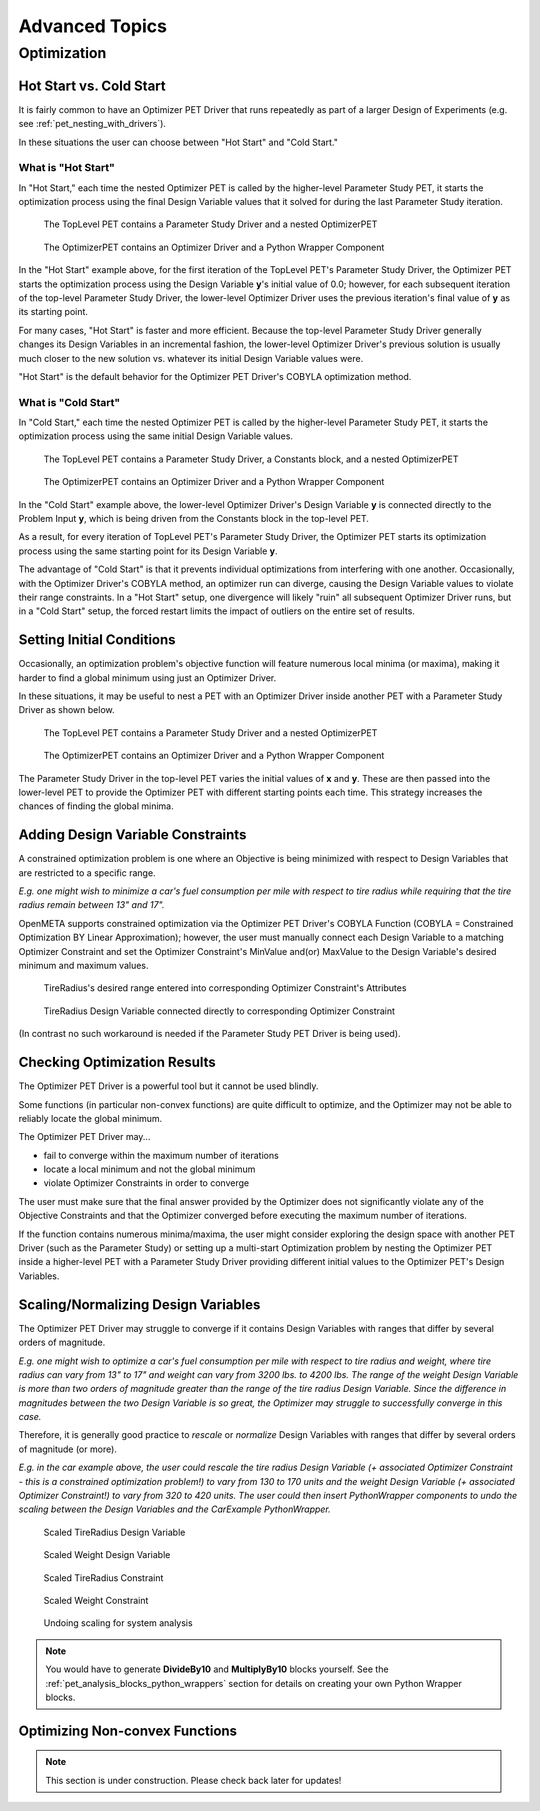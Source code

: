 .. _pet_advanced_topics:

Advanced Topics
===============

Optimization
------------

.. TODO: Fill out the subsection topics outlined below.

Hot Start vs. Cold Start
~~~~~~~~~~~~~~~~~~~~~~~~

It is fairly common to have an Optimizer PET Driver that 
runs repeatedly as part of a larger Design of Experiments
(e.g. see :ref:`pet_nesting_with_drivers`).

In these situations the user can choose between "Hot Start"
and "Cold Start." 

What is "Hot Start"
^^^^^^^^^^^^^^^^^^^

In "Hot Start," each time the nested Optimizer
PET is called by the higher-level Parameter Study PET, it
starts the optimization process using the final Design Variable
values that it solved for during the last Parameter Study iteration.

.. figure:: images/NestedPETsWithDrivers_1.png
   :alt: text

   The TopLevel PET contains a Parameter Study Driver and a nested OptimizerPET

.. figure:: images/NestedPETsWithDrivers_2.png
   :alt: text

   The OptimizerPET contains an Optimizer Driver and a Python Wrapper Component

In the "Hot Start" example above, for the first iteration of the TopLevel PET's
Parameter Study Driver, the Optimizer PET starts the optimization process
using the Design Variable **y**'s initial value of 0.0; however, for each subsequent
iteration of the top-level Parameter Study Driver, the lower-level Optimizer Driver
uses the previous iteration's final value of **y** as its starting point.

For many cases, "Hot Start" is faster and more efficient. Because the top-level
Parameter Study Driver generally changes its Design Variables in an incremental fashion,
the lower-level Optimizer Driver's previous solution is usually much closer to the new
solution vs. whatever its initial Design Variable values were.

"Hot Start" is the default behavior for the Optimizer PET Driver's 
COBYLA optimization method.

What is "Cold Start"
^^^^^^^^^^^^^^^^^^^^

In "Cold Start," each time the nested Optimizer PET is called by the higher-level
Parameter Study PET, it starts the optimization process using the same initial
Design Variable values.

.. figure:: images/NestedPETsWithDriversColdStart_1.png
   :alt: text

   The TopLevel PET contains a Parameter Study Driver, a Constants block, and a nested OptimizerPET

.. figure:: images/NestedPETsWithDriversColdStart_2.png
   :alt: text

   The OptimizerPET contains an Optimizer Driver and a Python Wrapper Component

In the "Cold Start" example above, the lower-level Optimizer Driver's Design Variable
**y** is connected directly to the Problem Input **y**, which is being driven
from the Constants block in the top-level PET.

As a result, for every iteration of TopLevel PET's Parameter Study Driver, the Optimizer
PET starts its optimization process using the same starting point for its Design Variable **y**.

The advantage of "Cold Start" is that it prevents individual optimizations from interfering with
one another. Occasionally, with the Optimizer Driver's COBYLA method, an optimizer run can diverge,
causing the Design Variable values to violate their range constraints. In a "Hot Start" setup, one
divergence will likely "ruin" all subsequent Optimizer Driver runs, but in a "Cold Start" setup, the
forced restart limits the impact of outliers on the entire set of results.
   
Setting Initial Conditions
~~~~~~~~~~~~~~~~~~~~~~~~~~

Occasionally, an optimization problem's objective function will feature numerous local minima
(or maxima), making it harder to find a global minimum using just an Optimizer Driver.

In these situations, it may be useful to nest a PET with an Optimizer Driver inside another
PET with a Parameter Study Driver as shown below.

.. figure:: images/InitialConditions_1.png
   :alt: text

   The TopLevel PET contains a Parameter Study Driver and a nested OptimizerPET

.. figure:: images/InitialConditions_2.png
   :alt: text

   The OptimizerPET contains an Optimizer Driver and a Python Wrapper Component

The Parameter Study Driver in the top-level PET varies the initial values of **x** and **y**.
These are then passed into the lower-level PET to provide the Optimizer PET with different
starting points each time. This strategy increases the chances of finding the global minima.

Adding Design Variable Constraints
~~~~~~~~~~~~~~~~~~~~~~~~~~~~~~~~~~~

A constrained optimization problem is one where an Objective
is being minimized with respect to Design Variables that are
restricted to a specific range.

*E.g. one might wish to minimize
a car's fuel consumption per mile with respect to tire radius while
requiring that the tire radius remain between 13" and 17".*

OpenMETA supports constrained optimization via the Optimizer PET Driver's
COBYLA Function (COBYLA = Constrained Optimization BY Linear Approximation);
however, the user must manually connect each Design Variable to a matching
Optimizer Constraint and set the Optimizer Constraint's MinValue and(or)
MaxValue to the Design Variable's desired minimum and maximum values.

.. figure:: images/AddingDesignVariableConstraint_1.png
   :alt: text

.. figure:: images/AddingDesignVariableConstraint_2.png
   :alt: text

   TireRadius's desired range entered into corresponding Optimizer Constraint's Attributes

.. figure:: images/AddingDesignVariableConstraint_3.png
   :alt: text

   TireRadius Design Variable connected directly to corresponding Optimizer Constraint

(In contrast no such workaround is needed if the Parameter Study PET Driver
is being used).

Checking Optimization Results
~~~~~~~~~~~~~~~~~~~~~~~~~~~~~

The Optimizer PET Driver is a powerful tool but it cannot be used blindly.

Some functions (in particular non-convex functions) are quite difficult to optimize,
and the Optimizer may not be able to reliably locate the global minimum.

The Optimizer PET Driver may...

- fail to converge within the maximum number of iterations
- locate a local minimum and not the global minimum
- violate Optimizer Constraints in order to converge

The user must make sure that the final answer provided by the Optimizer
does not significantly violate any of the Objective Constraints and that
the Optimizer converged before executing the maximum number of iterations.

If the function contains numerous minima/maxima, the user might consider
exploring the design space with another PET Driver (such as the Parameter Study)
or setting up a multi-start Optimization problem by nesting the Optimizer PET
inside a higher-level PET with a Parameter Study Driver providing different initial
values to the Optimizer PET's Design Variables.

.. ADD: Quick example/tutorial of multi-start optimization

Scaling/Normalizing Design Variables
~~~~~~~~~~~~~~~~~~~~~~~~~~~~~~~~~~~~

The Optimizer PET Driver may struggle to converge if it contains Design Variables
with ranges that differ by several orders of magnitude.

*E.g. one might wish to optimize a car's fuel consumption per mile with respect
to tire radius and weight, where tire radius can vary from 13" to 17" and weight
can vary from 3200 lbs. to 4200 lbs. The range of the weight Design Variable is
more than two orders of magnitude greater than the range of the tire radius
Design Variable. Since the difference in magnitudes between the two Design Variable
is so great, the Optimizer may struggle to successfully converge in this case.*

Therefore, it is generally good practice to *rescale* or *normalize* Design Variables
with ranges that differ by several orders of magnitude (or more).

*E.g. in the car example above, the user could rescale the tire radius Design Variable
(+ associated Optimizer Constraint - this is a constrained optimization problem!)
to vary from 130 to 170 units and the weight Design Variable
(+ associated Optimizer Constraint!) to vary from 320 to 420 units. The user could
then insert PythonWrapper components to undo the scaling between the Design Variables
and the CarExample PythonWrapper.*

.. figure:: images/ScalingDesignVariables_1.png
   :alt: text

.. caption

.. figure:: images/ScalingDesignVariables_2.png
   :alt: text

   Scaled TireRadius Design Variable

.. figure:: images/ScalingDesignVariables_3.png
   :alt: text

   Scaled Weight Design Variable

.. figure:: images/ScalingDesignVariables_4.png
   :alt: text

   Scaled TireRadius Constraint

.. figure:: images/ScalingDesignVariables_5.png
   :alt: text

   Scaled Weight Constraint

.. figure:: images/ScalingDesignVariables_6.png
   :alt: text

   Undoing scaling for system analysis

.. note:: You would have to generate **DivideBy10** and **MultiplyBy10** blocks
   yourself. See the :ref:`pet_analysis_blocks_python_wrappers` section for
   details on creating your own Python Wrapper blocks.

Optimizing Non-convex Functions
~~~~~~~~~~~~~~~~~~~~~~~~~~~~~~~

.. note:: This section is under construction. Please check back later for updates!
